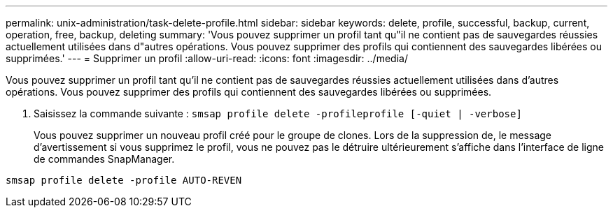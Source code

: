 ---
permalink: unix-administration/task-delete-profile.html 
sidebar: sidebar 
keywords: delete, profile, successful, backup, current, operation, free, backup, deleting 
summary: 'Vous pouvez supprimer un profil tant qu"il ne contient pas de sauvegardes réussies actuellement utilisées dans d"autres opérations. Vous pouvez supprimer des profils qui contiennent des sauvegardes libérées ou supprimées.' 
---
= Supprimer un profil
:allow-uri-read: 
:icons: font
:imagesdir: ../media/


[role="lead"]
Vous pouvez supprimer un profil tant qu'il ne contient pas de sauvegardes réussies actuellement utilisées dans d'autres opérations. Vous pouvez supprimer des profils qui contiennent des sauvegardes libérées ou supprimées.

. Saisissez la commande suivante : `smsap profile delete -profileprofile [-quiet | -verbose]`
+
Vous pouvez supprimer un nouveau profil créé pour le groupe de clones. Lors de la suppression de, le message d'avertissement si vous supprimez le profil, vous ne pouvez pas le détruire ultérieurement s'affiche dans l'interface de ligne de commandes SnapManager.



[listing]
----
smsap profile delete -profile AUTO-REVEN
----